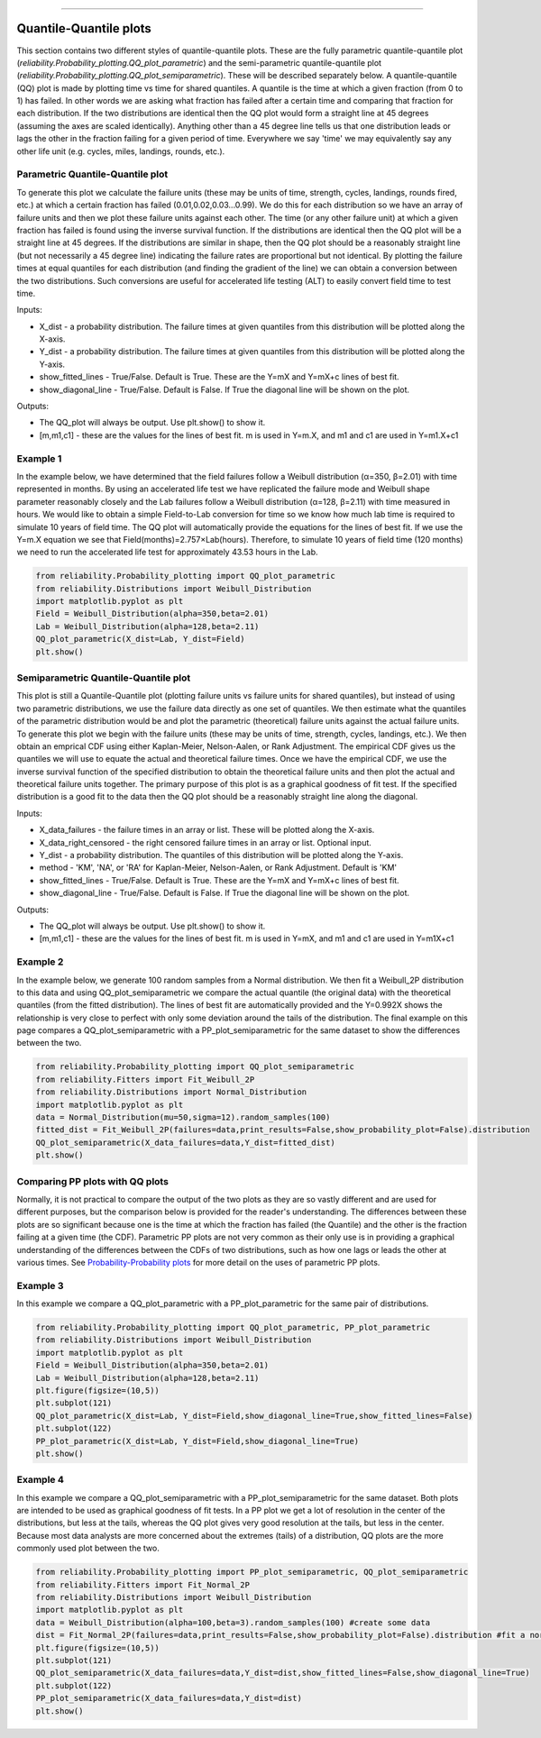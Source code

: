.. image:: images/logo.png

-------------------------------------

Quantile-Quantile plots
'''''''''''''''''''''''

This section contains two different styles of quantile-quantile plots. These are the fully parametric quantile-quantile plot (`reliability.Probability_plotting.QQ_plot_parametric`) and the semi-parametric quantile-quantile plot (`reliability.Probability_plotting.QQ_plot_semiparametric`). These will be described separately below. A quantile-quantile (QQ) plot is made by plotting time vs time for shared quantiles. A quantile is the time at which a given fraction (from 0 to 1) has failed. In other words we are asking what fraction has failed after a certain time and comparing that fraction for each distribution. If the two distributions are identical then the QQ plot would form a straight line at 45 degrees (assuming the axes are scaled identically). Anything other than a 45 degree line tells us that one distribution leads or lags the other in the fraction failing for a given period of time. Everywhere we say 'time' we may equivalently say any other life unit (e.g. cycles, miles, landings, rounds, etc.).

Parametric Quantile-Quantile plot
---------------------------------

To generate this plot we calculate the failure units (these may be units of time, strength, cycles, landings, rounds fired, etc.) at which a certain fraction has failed (0.01,0.02,0.03...0.99). We do this for each distribution so we have an array of failure units and then we plot these failure units against each other. The time (or any other failure unit) at which a given fraction has failed is found using the inverse survival function. If the distributions are identical then the QQ plot will be a straight line at 45 degrees. If the distributions are similar in shape, then the QQ plot should be a reasonably straight line (but not necessarily a 45 degree line) indicating the failure rates are proportional but not identical. By plotting the failure times at equal quantiles for each distribution (and finding the gradient of the line) we can obtain a conversion between the two distributions. Such conversions are useful for accelerated life testing (ALT) to easily convert field time to test time.

Inputs:

-   X_dist - a probability distribution. The failure times at given quantiles from this distribution will be plotted along the X-axis.
-   Y_dist - a probability distribution. The failure times at given quantiles from this distribution will be plotted along the Y-axis.
-   show_fitted_lines - True/False. Default is True. These are the Y=mX and Y=mX+c lines of best fit.
-   show_diagonal_line - True/False. Default is False. If True the diagonal line will be shown on the plot.

Outputs:

-   The QQ_plot will always be output. Use plt.show() to show it.
-   [m,m1,c1] - these are the values for the lines of best fit. m is used in Y=m.X, and m1 and c1 are used in Y=m1.X+c1

Example 1
---------

In the example below, we have determined that the field failures follow a Weibull distribution (α=350, β=2.01) with time represented in months. By using an accelerated life test we have replicated the failure mode and Weibull shape parameter reasonably closely and the Lab failures follow a Weibull distribution (α=128, β=2.11) with time measured in hours. We would like to obtain a simple Field-to-Lab conversion for time so we know how much lab time is required to simulate 10 years of field time. The QQ plot will automatically provide the equations for the lines of best fit. If we use the Y=m.X equation we see that Field(months)=2.757×Lab(hours). Therefore, to simulate 10 years of field time (120 months) we need to run the accelerated life test for approximately 43.53 hours in the Lab.

.. code:: python

    from reliability.Probability_plotting import QQ_plot_parametric
    from reliability.Distributions import Weibull_Distribution
    import matplotlib.pyplot as plt
    Field = Weibull_Distribution(alpha=350,beta=2.01)
    Lab = Weibull_Distribution(alpha=128,beta=2.11)
    QQ_plot_parametric(X_dist=Lab, Y_dist=Field)
    plt.show()
    
.. image:: images/QQparametric2.png

Semiparametric Quantile-Quantile plot
-------------------------------------

This plot is still a Quantile-Quantile plot (plotting failure units vs failure units for shared quantiles), but instead of using two parametric distributions, we use the failure data directly as one set of quantiles. We then estimate what the quantiles of the parametric distribution would be and plot the parametric (theoretical) failure units against the actual failure units.
To generate this plot we begin with the failure units (these may be units of time, strength, cycles, landings, etc.). We then obtain an emprical CDF using either Kaplan-Meier, Nelson-Aalen, or Rank Adjustment. The empirical CDF gives us the quantiles we will use to equate the actual and theoretical failure times. Once we have the empirical CDF, we use the inverse survival function of the specified distribution to obtain the theoretical failure units and then plot the actual and theoretical failure units together. The primary purpose of this plot is as a graphical goodness of fit test. If the specified distribution is a good fit to the data then the QQ plot should be a reasonably straight line along the diagonal.

Inputs:

-   X_data_failures - the failure times in an array or list. These will be plotted along the X-axis.
-   X_data_right_censored - the right censored failure times in an array or list. Optional input.
-   Y_dist - a probability distribution. The quantiles of this distribution will be plotted along the Y-axis.
-   method - 'KM', 'NA', or 'RA' for Kaplan-Meier, Nelson-Aalen, or Rank Adjustment. Default is 'KM'
-   show_fitted_lines - True/False. Default is True. These are the Y=mX and Y=mX+c lines of best fit.
-   show_diagonal_line - True/False. Default is False. If True the diagonal line will be shown on the plot.

Outputs:

-   The QQ_plot will always be output. Use plt.show() to show it.
-   [m,m1,c1] - these are the values for the lines of best fit. m is used in Y=mX, and m1 and c1 are used in Y=m1X+c1

Example 2
---------

In the example below, we generate 100 random samples from a Normal distribution. We then fit a Weibull_2P distribution to this data and using QQ_plot_semiparametric we compare the actual quantile (the original data) with the theoretical quantiles (from the fitted distribution). The lines of best fit are automatically provided and the Y=0.992X shows the relationship is very close to perfect with only some deviation around the tails of the distribution. The final example on this page compares a QQ_plot_semiparametric with a PP_plot_semiparametric for the same dataset to show the differences between the two.

.. code:: python

    from reliability.Probability_plotting import QQ_plot_semiparametric
    from reliability.Fitters import Fit_Weibull_2P
    from reliability.Distributions import Normal_Distribution
    import matplotlib.pyplot as plt
    data = Normal_Distribution(mu=50,sigma=12).random_samples(100)
    fitted_dist = Fit_Weibull_2P(failures=data,print_results=False,show_probability_plot=False).distribution
    QQ_plot_semiparametric(X_data_failures=data,Y_dist=fitted_dist)
    plt.show()
    
.. image:: images/QQsemiparametric2.png

Comparing PP plots with QQ plots
--------------------------------

Normally, it is not practical to compare the output of the two plots as they are so vastly different and are used for different purposes, but the comparison below is provided for the reader's understanding. The differences between these plots are so significant because one is the time at which the fraction has failed (the Quantile) and the other is the fraction failing at a given time (the CDF). Parametric PP plots are not very common as their only use is in providing a graphical understanding of the differences between the CDFs of two distributions, such as how one lags or leads the other at various times. See `Probability-Probability plots <https://reliability.readthedocs.io/en/latest/Probability-Probability%20plots.html#parametric-probability-probability-plot>`_ for more detail on the uses of parametric PP plots.

Example 3
---------

In this example we compare a QQ_plot_parametric with a PP_plot_parametric for the same pair of distributions.

.. code:: python

    from reliability.Probability_plotting import QQ_plot_parametric, PP_plot_parametric
    from reliability.Distributions import Weibull_Distribution
    import matplotlib.pyplot as plt
    Field = Weibull_Distribution(alpha=350,beta=2.01)
    Lab = Weibull_Distribution(alpha=128,beta=2.11)
    plt.figure(figsize=(10,5))
    plt.subplot(121)
    QQ_plot_parametric(X_dist=Lab, Y_dist=Field,show_diagonal_line=True,show_fitted_lines=False)
    plt.subplot(122)
    PP_plot_parametric(X_dist=Lab, Y_dist=Field,show_diagonal_line=True)
    plt.show()

.. image:: images/PPvsQQparametric2.png

Example 4
---------

In this example we compare a QQ_plot_semiparametric with a PP_plot_semiparametric for the same dataset. Both plots are intended to be used as graphical goodness of fit tests. In a PP plot we get a lot of resolution in the center of the distributions, but less at the tails, whereas the QQ plot gives very good resolution at the tails, but less in the center. Because most data analysts are more concerned about the extremes (tails) of a distribution, QQ plots are the more commonly used plot between the two.

.. code:: python

    from reliability.Probability_plotting import PP_plot_semiparametric, QQ_plot_semiparametric
    from reliability.Fitters import Fit_Normal_2P
    from reliability.Distributions import Weibull_Distribution
    import matplotlib.pyplot as plt
    data = Weibull_Distribution(alpha=100,beta=3).random_samples(100) #create some data
    dist = Fit_Normal_2P(failures=data,print_results=False,show_probability_plot=False).distribution #fit a normal distribution
    plt.figure(figsize=(10,5))
    plt.subplot(121)
    QQ_plot_semiparametric(X_data_failures=data,Y_dist=dist,show_fitted_lines=False,show_diagonal_line=True)
    plt.subplot(122)
    PP_plot_semiparametric(X_data_failures=data,Y_dist=dist)
    plt.show()

.. image:: images/PPvsQQsemiparametric2.png

